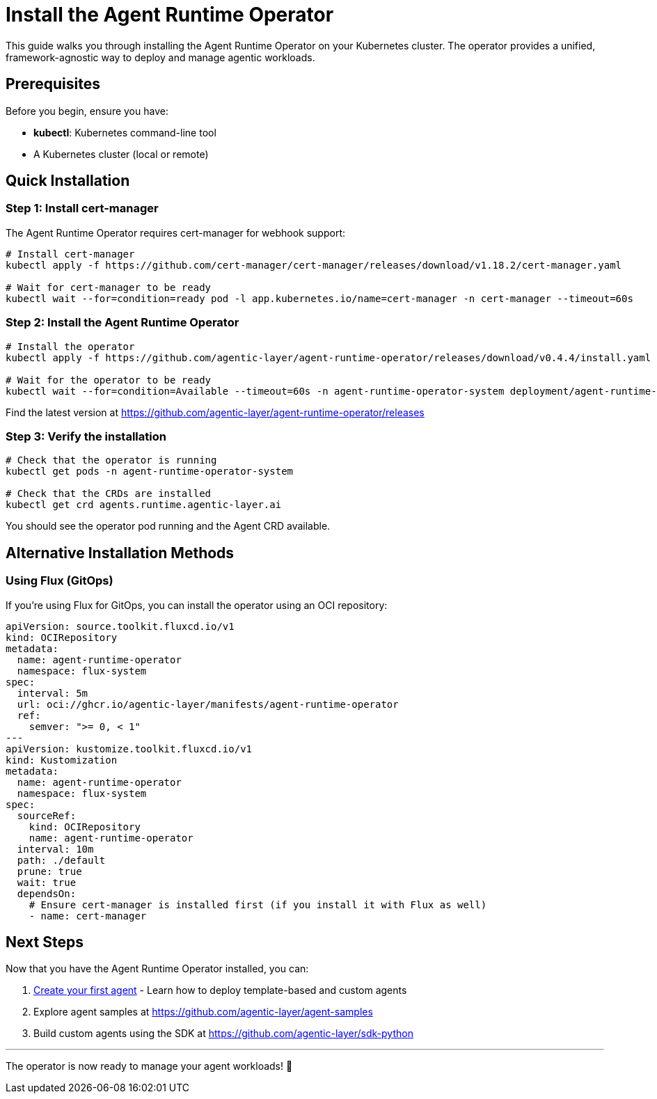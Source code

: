 = Install the Agent Runtime Operator

This guide walks you through installing the Agent Runtime Operator on your Kubernetes cluster. The operator provides a unified, framework-agnostic way to deploy and manage agentic workloads.

== Prerequisites

Before you begin, ensure you have:

* *kubectl*: Kubernetes command-line tool
* A Kubernetes cluster (local or remote)

== Quick Installation

=== Step 1: Install cert-manager

The Agent Runtime Operator requires cert-manager for webhook support:

[source,bash]
----
# Install cert-manager
kubectl apply -f https://github.com/cert-manager/cert-manager/releases/download/v1.18.2/cert-manager.yaml

# Wait for cert-manager to be ready
kubectl wait --for=condition=ready pod -l app.kubernetes.io/name=cert-manager -n cert-manager --timeout=60s
----

=== Step 2: Install the Agent Runtime Operator

[source,bash]
----
# Install the operator
kubectl apply -f https://github.com/agentic-layer/agent-runtime-operator/releases/download/v0.4.4/install.yaml

# Wait for the operator to be ready
kubectl wait --for=condition=Available --timeout=60s -n agent-runtime-operator-system deployment/agent-runtime-operator-controller-manager
----

Find the latest version at https://github.com/agentic-layer/agent-runtime-operator/releases

=== Step 3: Verify the installation

[source,bash]
----
# Check that the operator is running
kubectl get pods -n agent-runtime-operator-system

# Check that the CRDs are installed
kubectl get crd agents.runtime.agentic-layer.ai
----

You should see the operator pod running and the Agent CRD available.

== Alternative Installation Methods

=== Using Flux (GitOps)

If you're using Flux for GitOps, you can install the operator using an OCI repository:

[source,yaml]
----
apiVersion: source.toolkit.fluxcd.io/v1
kind: OCIRepository
metadata:
  name: agent-runtime-operator
  namespace: flux-system
spec:
  interval: 5m
  url: oci://ghcr.io/agentic-layer/manifests/agent-runtime-operator
  ref:
    semver: ">= 0, < 1"
---
apiVersion: kustomize.toolkit.fluxcd.io/v1
kind: Kustomization
metadata:
  name: agent-runtime-operator
  namespace: flux-system
spec:
  sourceRef:
    kind: OCIRepository
    name: agent-runtime-operator
  interval: 10m
  path: ./default
  prune: true
  wait: true
  dependsOn:
    # Ensure cert-manager is installed first (if you install it with Flux as well)
    - name: cert-manager
----

== Next Steps

Now that you have the Agent Runtime Operator installed, you can:

1. xref:agent-runtime-operator:agents:how-to-guide.adoc[Create your first agent] - Learn how to deploy template-based and custom agents
2. Explore agent samples at https://github.com/agentic-layer/agent-samples
3. Build custom agents using the SDK at https://github.com/agentic-layer/sdk-python

'''

The operator is now ready to manage your agent workloads! 🚀